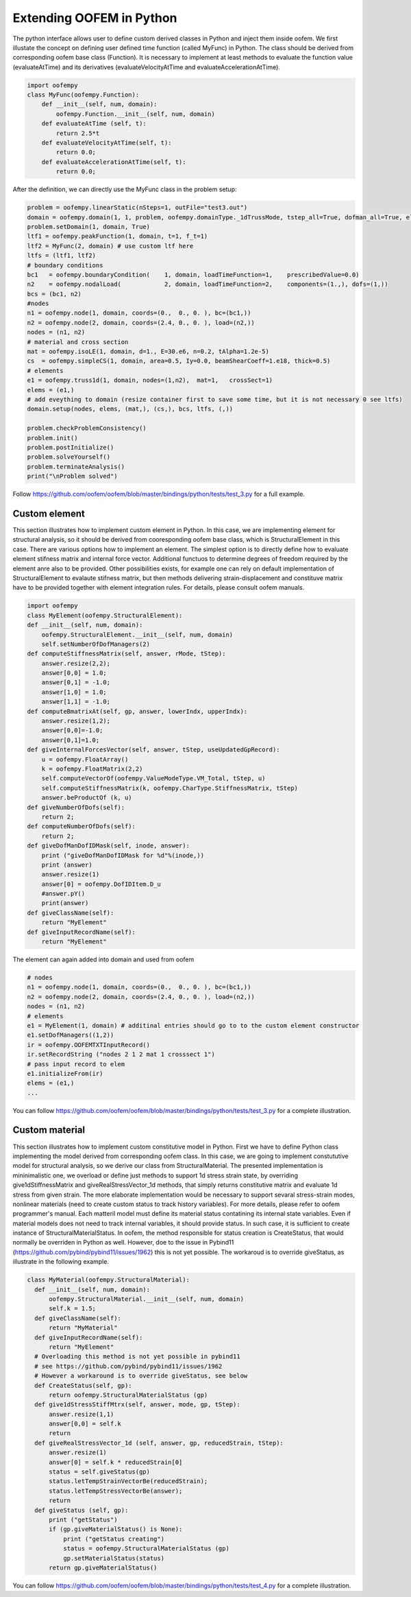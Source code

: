 Extending OOFEM in Python
#########################

The python interface allows user to define custom derived classes in Python and inject them inside oofem.
We first illustate the concept on defining user defined time function (called MyFunc) in Python. The class should be derived from corresponding oofem base class (Function).
It is necessary to implement at least methods to evaluate the function value (evaluateAtTime) and its derivatives (evaluateVelocityAtTime and evaluateAccelerationAtTime).

.. code-block:: python3

    import oofempy
    class MyFunc(oofempy.Function):
        def __init__(self, num, domain):
            oofempy.Function.__init__(self, num, domain)
        def evaluateAtTime (self, t):
            return 2.5*t
        def evaluateVelocityAtTime(self, t):
            return 0.0;
        def evaluateAccelerationAtTime(self, t):
            return 0.0;

After the definition, we can directly use the MyFunc class in the problem setup:

.. code-block:: python3

    problem = oofempy.linearStatic(nSteps=1, outFile="test3.out")
    domain = oofempy.domain(1, 1, problem, oofempy.domainType._1dTrussMode, tstep_all=True, dofman_all=True, element_all=True)
    problem.setDomain(1, domain, True)
    ltf1 = oofempy.peakFunction(1, domain, t=1, f_t=1)
    ltf2 = MyFunc(2, domain) # use custom ltf here
    ltfs = (ltf1, ltf2)
    # boundary conditions
    bc1   = oofempy.boundaryCondition(    1, domain, loadTimeFunction=1,    prescribedValue=0.0)
    n2    = oofempy.nodalLoad(            2, domain, loadTimeFunction=2,    components=(1.,), dofs=(1,))
    bcs = (bc1, n2)
    #nodes
    n1 = oofempy.node(1, domain, coords=(0.,  0., 0. ), bc=(bc1,))
    n2 = oofempy.node(2, domain, coords=(2.4, 0., 0. ), load=(n2,))
    nodes = (n1, n2)
    # material and cross section
    mat = oofempy.isoLE(1, domain, d=1., E=30.e6, n=0.2, tAlpha=1.2e-5)
    cs  = oofempy.simpleCS(1, domain, area=0.5, Iy=0.0, beamShearCoeff=1.e18, thick=0.5)
    # elements
    e1 = oofempy.truss1d(1, domain, nodes=(1,n2),  mat=1,   crossSect=1)
    elems = (e1,)
    # add eveything to domain (resize container first to save some time, but it is not necessary 0 see ltfs)
    domain.setup(nodes, elems, (mat,), (cs,), bcs, ltfs, (,))
     
    problem.checkProblemConsistency()
    problem.init()
    problem.postInitialize()
    problem.solveYourself()
    problem.terminateAnalysis()
    print("\nProblem solved")

Follow https://github.com/oofem/oofem/blob/master/bindings/python/tests/test_3.py for a full example.

Custom element
--------------
This section illustrates how to implement custom element in Python. In this case, we are implementing element for structural analysis, so it should be derived from cooresponding oofem base class, which is StructuralElement in this case.
There are various options how to implement an element. The simplest option is to directly define how to evaluate element stifness matrix and internal force vector. Additional functuos to determine degrees of freedom required by the element anre also to be provided.
Other possibilities exists, for example one can rely on default implementation of StructuralElement to evalaute stifness matrix, but then methods delivering strain-displacement and constituve matrix have to be provided together with element integration rules. For details, please consult oofem manuals.

.. code-block:: python3

    import oofempy
    class MyElement(oofempy.StructuralElement):
    def __init__(self, num, domain):
        oofempy.StructuralElement.__init__(self, num, domain)
        self.setNumberOfDofManagers(2)
    def computeStiffnessMatrix(self, answer, rMode, tStep):
        answer.resize(2,2);
        answer[0,0] = 1.0;
        answer[0,1] = -1.0;
        answer[1,0] = 1.0;
        answer[1,1] = -1.0;
    def computeBmatrixAt(self, gp, answer, lowerIndx, upperIndx):
        answer.resize(1,2);
        answer[0,0]=-1.0;
        answer[0,1]=1.0;
    def giveInternalForcesVector(self, answer, tStep, useUpdatedGpRecord):
        u = oofempy.FloatArray()
        k = oofempy.FloatMatrix(2,2)
        self.computeVectorOf(oofempy.ValueModeType.VM_Total, tStep, u)
        self.computeStiffnessMatrix(k, oofempy.CharType.StiffnessMatrix, tStep)
        answer.beProductOf (k, u)
    def giveNumberOfDofs(self):
        return 2;
    def computeNumberOfDofs(self):
        return 2;
    def giveDofManDofIDMask(self, inode, answer):
        print ("giveDofManDofIDMask for %d"%(inode,))
        print (answer)
        answer.resize(1)
        answer[0] = oofempy.DofIDItem.D_u
        #answer.pY()
        print(answer)
    def giveClassName(self):
        return "MyElement"
    def giveInputRecordName(self):
        return "MyElement"

The element can again added into domain and used from oofem

.. code-block:: python3

    # nodes
    n1 = oofempy.node(1, domain, coords=(0.,  0., 0. ), bc=(bc1,))
    n2 = oofempy.node(2, domain, coords=(2.4, 0., 0. ), load=(n2,))
    nodes = (n1, n2)
    # elements
    e1 = MyElement(1, domain) # additinal entries should go to to the custom element constructor
    e1.setDofManagers((1,2))
    ir = oofempy.OOFEMTXTInputRecord()
    ir.setRecordString ("nodes 2 1 2 mat 1 crosssect 1")
    # pass input record to elem
    e1.initializeFrom(ir)
    elems = (e1,)
    ...

You can follow https://github.com/oofem/oofem/blob/master/bindings/python/tests/test_3.py for a complete illustration.

Custom material
---------------
This section illustrates how to implement custom constitutive model in Python.
First we have to define Python class implementing the model derived from corresponding oofem class. In this case, we are going to implement constututive model for structural analysis, so we derive our class from StructuralMaterial.
The presented implementation is mininimalistic one, we overload or define just methods to support 1d stress strain state, by overriding give1dStiffnessMatrix and giveRealStressVector_1d methods, that simply returns constitutive matrix and evaluate 1d stress from given strain. The more elaborate implementation would be necessary to support sevaral stress-strain modes, nonlinear materials (need to create custom status to track history variables). For more details, please refer to oofem programmer's manual.
Each matteril model must define its material status contatining its internal state variables. Even if material models does not need to track internal variables, it should provide status. In such case, it is sufficient to create instance of StructuralMaterialStatus. In oofem, the method responsible for status creation is CreateStatus, that would normally be overriden in Python as well. However, doe to the issue in Pybind11 (https://github.com/pybind/pybind11/issues/1962) this is not yet possible. The workaroud is to override giveStatus, as illustrate in the following example.

.. code-block:: python3

  class MyMaterial(oofempy.StructuralMaterial):
    def __init__(self, num, domain):
        oofempy.StructuralMaterial.__init__(self, num, domain)
        self.k = 1.5;
    def giveClassName(self):
        return "MyMaterial" 
    def giveInputRecordName(self):
        return "MyElement"
    # Overloading this method is not yet possible in pybind11
    # see https://github.com/pybind/pybind11/issues/1962
    # However a workaround is to override giveStatus, see below 
    def CreateStatus(self, gp):
        return oofempy.StructuralMaterialStatus (gp)
    def give1dStressStiffMtrx(self, answer, mode, gp, tStep):
        answer.resize(1,1)
        answer[0,0] = self.k
        return
    def giveRealStressVector_1d (self, answer, gp, reducedStrain, tStep):
        answer.resize(1)
        answer[0] = self.k * reducedStrain[0]
        status = self.giveStatus(gp)
        status.letTempStrainVectorBe(reducedStrain);
        status.letTempStressVectorBe(answer);
        return
    def giveStatus (self, gp):
        print ("getStatus")
        if (gp.giveMaterialStatus() is None):
            print ("getStatus creating")
            status = oofempy.StructuralMaterialStatus (gp)
            gp.setMaterialStatus(status)
        return gp.giveMaterialStatus() 
        

You can follow https://github.com/oofem/oofem/blob/master/bindings/python/tests/test_4.py for a complete illustration.

